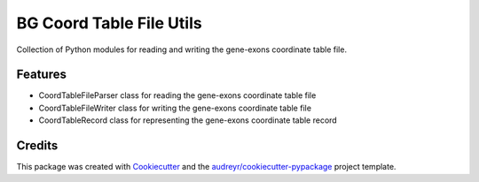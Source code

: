 =========================
BG Coord Table File Utils
=========================
Collection of Python modules for reading and writing the gene-exons coordinate table file.



Features
--------

* CoordTableFileParser class for reading the gene-exons coordinate table file
* CoordTableFileWriter class for writing the gene-exons coordinate table file
* CoordTableRecord class for representing the gene-exons coordinate table record

Credits
-------

This package was created with Cookiecutter_ and the `audreyr/cookiecutter-pypackage`_ project template.

.. _Cookiecutter: https://github.com/audreyr/cookiecutter
.. _`audreyr/cookiecutter-pypackage`: https://github.com/audreyr/cookiecutter-pypackage
